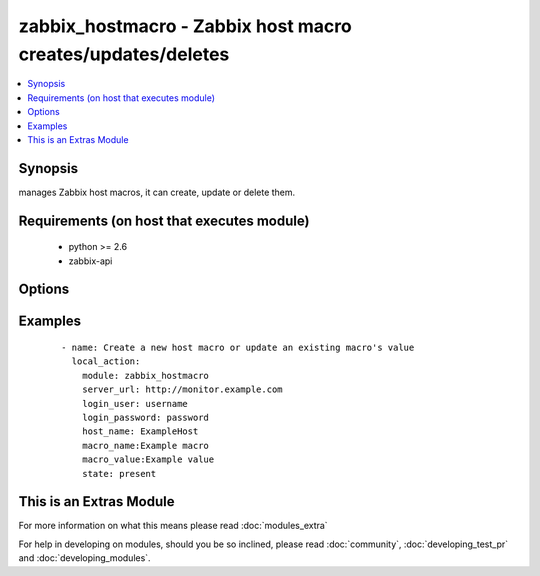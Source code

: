 .. _zabbix_hostmacro:


zabbix_hostmacro - Zabbix host macro creates/updates/deletes
++++++++++++++++++++++++++++++++++++++++++++++++++++++++++++

.. versionadded:: 2.0


.. contents::
   :local:
   :depth: 1


Synopsis
--------

manages Zabbix host macros, it can create, update or delete them.


Requirements (on host that executes module)
-------------------------------------------

  * python >= 2.6
  * zabbix-api


Options
-------

.. raw:: html

    <table border=1 cellpadding=4>
    <tr>
    <th class="head">parameter</th>
    <th class="head">required</th>
    <th class="head">default</th>
    <th class="head">choices</th>
    <th class="head">comments</th>
    </tr>
            <tr>
    <td>host_name<br/><div style="font-size: small;"></div></td>
    <td>yes</td>
    <td></td>
        <td><ul></ul></td>
        <td><div>Name of the host.</div></td></tr>
            <tr>
    <td>http_login_password<br/><div style="font-size: small;"> (added in 2.1)</div></td>
    <td>no</td>
    <td>None</td>
        <td><ul></ul></td>
        <td><div>Basic Auth password</div></td></tr>
            <tr>
    <td>http_login_user<br/><div style="font-size: small;"> (added in 2.1)</div></td>
    <td>no</td>
    <td>None</td>
        <td><ul></ul></td>
        <td><div>Basic Auth login</div></td></tr>
            <tr>
    <td>login_password<br/><div style="font-size: small;"></div></td>
    <td>yes</td>
    <td></td>
        <td><ul></ul></td>
        <td><div>Zabbix user password.</div></td></tr>
            <tr>
    <td>login_user<br/><div style="font-size: small;"></div></td>
    <td>yes</td>
    <td></td>
        <td><ul></ul></td>
        <td><div>Zabbix user name.</div></td></tr>
            <tr>
    <td>macro_name<br/><div style="font-size: small;"></div></td>
    <td>yes</td>
    <td></td>
        <td><ul></ul></td>
        <td><div>Name of the host macro.</div></td></tr>
            <tr>
    <td>macro_value<br/><div style="font-size: small;"></div></td>
    <td>yes</td>
    <td></td>
        <td><ul></ul></td>
        <td><div>Value of the host macro.</div></td></tr>
            <tr>
    <td>server_url<br/><div style="font-size: small;"></div></td>
    <td>yes</td>
    <td></td>
        <td><ul></ul></td>
        <td><div>Url of Zabbix server, with protocol (http or https).</div></br>
        <div style="font-size: small;">aliases: url<div></td></tr>
            <tr>
    <td>state<br/><div style="font-size: small;"></div></td>
    <td>no</td>
    <td>present</td>
        <td><ul><li>present</li><li>absent</li></ul></td>
        <td><div>State of the macro.</div><div>On <code>present</code>, it will create if macro does not exist or update the macro if the associated data is different.</div><div>On <code>absent</code> will remove a macro if it exists.</div></td></tr>
            <tr>
    <td>timeout<br/><div style="font-size: small;"></div></td>
    <td>no</td>
    <td>10</td>
        <td><ul></ul></td>
        <td><div>The timeout of API request (seconds).</div></td></tr>
        </table>
    </br>



Examples
--------

 ::

    - name: Create a new host macro or update an existing macro's value
      local_action:
        module: zabbix_hostmacro
        server_url: http://monitor.example.com
        login_user: username
        login_password: password
        host_name: ExampleHost
        macro_name:Example macro
        macro_value:Example value
        state: present




    
This is an Extras Module
------------------------

For more information on what this means please read :doc:`modules_extra`

    
For help in developing on modules, should you be so inclined, please read :doc:`community`, :doc:`developing_test_pr` and :doc:`developing_modules`.

